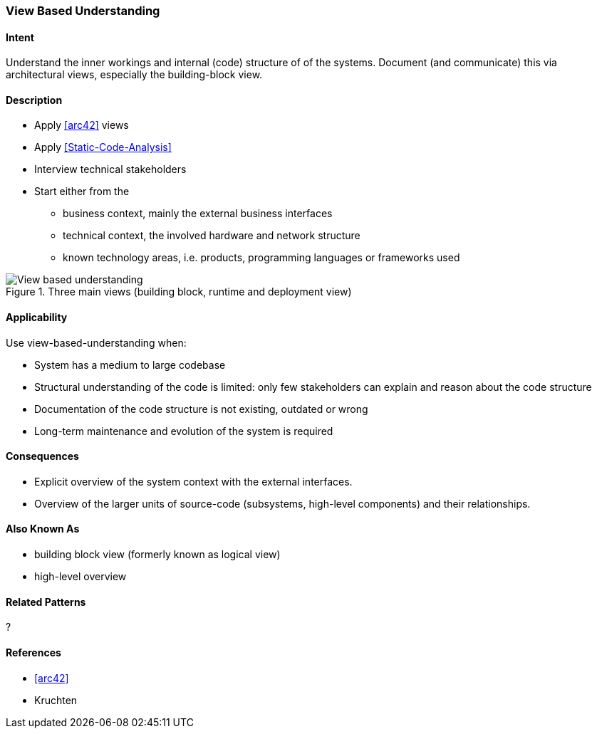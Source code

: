[[View-Based-Understanding]]
=== [pattern]#View Based Understanding# 

==== Intent
Understand the inner workings and internal (code) structure of of the systems. Document (and communicate) this via
architectural views, especially the building-block view.

==== Description

* Apply <<arc42>> views
* Apply <<Static-Code-Analysis>>
* Interview technical stakeholders
* Start either from the 
   ** business context, mainly the external business interfaces
   ** technical context, the involved hardware and network structure
   ** known technology areas, i.e. products, programming languages or frameworks used

[[figure-view-based-understanding]]
image::view-based-understanding.jpg["View based understanding", title="Three main views (building block, runtime and deployment view)"]


==== Applicability
Use view-based-understanding when:

* System has a medium to large codebase
* Structural understanding of the code is limited: only few stakeholders can explain
and reason about the code structure
* Documentation of the code structure is not existing, outdated or wrong
* Long-term maintenance and evolution of the system is required 


==== Consequences

* Explicit overview of the system context with the external interfaces.
* Overview of the larger units of source-code (subsystems, high-level components) and their relationships.

==== Also Known As

* building block view (formerly known as logical view)
* high-level overview

==== Related Patterns
?

==== References

* <<arc42>>
* Kruchten